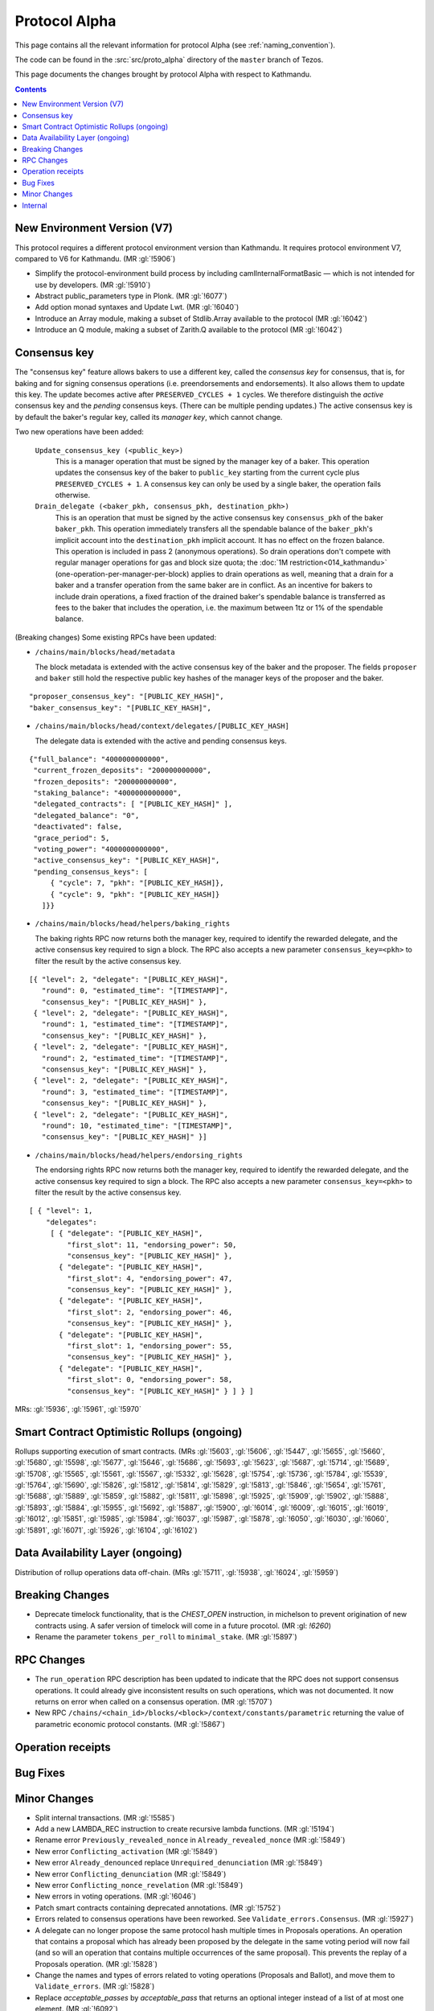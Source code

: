 Protocol Alpha
==============

This page contains all the relevant information for protocol Alpha
(see :ref:`naming_convention`).

The code can be found in the :src:`src/proto_alpha` directory of the
``master`` branch of Tezos.

This page documents the changes brought by protocol Alpha with respect
to Kathmandu.

.. contents::

New Environment Version (V7)
----------------------------

This protocol requires a different protocol environment version than Kathmandu.
It requires protocol environment V7, compared to V6 for Kathmandu.
(MR :gl:`!5906`)

- Simplify the protocol-environment build process by including
  camlInternalFormatBasic — which is not intended for use by developers.
  (MR :gl:`!5910`)

- Abstract public_parameters type in Plonk. (MR :gl:`!6077`)

- Add option monad syntaxes and Update Lwt. (MR :gl:`!6040`)

- Introduce an Array module, making a subset of Stdlib.Array available to the
  protocol (MR :gl:`!6042`)

- Introduce an Q module, making a subset of Zarith.Q available to the
  protocol (MR :gl:`!6042`)

Consensus key
-------------

The "consensus key" feature allows bakers to use a different key,
called the *consensus key* for consensus, that is, for baking and for
signing consensus operations (i.e. preendorsements and
endorsements). It also allows them to update this key. The update
becomes active after ``PRESERVED_CYCLES + 1`` cycles. We therefore
distinguish the *active* consensus key and the *pending* consensus
keys. (There can be multiple pending updates.) The active consensus
key is by default the baker's regular key, called its *manager key*,
which cannot change.

Two new operations have been added:

  ``Update_consensus_key (<public_key>)``
      This is a manager operation that must be signed by the manager
      key of a baker.  This operation updates the consensus key of the
      baker to ``public_key`` starting from the current cycle plus
      ``PRESERVED_CYCLES + 1``.  A consensus key can only be used by a
      single baker, the operation fails otherwise.

  ``Drain_delegate (<baker_pkh, consensus_pkh, destination_pkh>)``
     This is an operation that must be signed by the active consensus
     key ``consensus_pkh`` of the baker ``baker_pkh``.  This operation
     immediately transfers all the spendable balance of the
     ``baker_pkh``'s implicit account into the ``destination_pkh``
     implicit account. It has no effect on the frozen balance.  This
     operation is included in pass 2 (anonymous operations). So drain
     operations don't compete with regular manager operations for gas
     and block size quota; the :doc:`1M restriction<014_kathmandu>`
     (one-operation-per-manager-per-block) applies to drain operations
     as well, meaning that a drain for a baker and a transfer
     operation from the same baker are in conflict. As an incentive
     for bakers to include drain operations, a fixed fraction of the
     drained baker's spendable balance is transferred as fees to the
     baker that includes the operation, i.e. the maximum between 1tz
     or 1% of the spendable balance.

(Breaking changes) Some existing RPCs have been updated:

- ``/chains/main/blocks/head/metadata``

  The block metadata is extended with the active consensus key of the
  baker and the proposer. The fields ``proposer`` and ``baker`` still
  hold the respective public key hashes of the manager keys of the
  proposer and the baker.

::
 
  "proposer_consensus_key": "[PUBLIC_KEY_HASH]",
  "baker_consensus_key": "[PUBLIC_KEY_HASH]",

- ``/chains/main/blocks/head/context/delegates/[PUBLIC_KEY_HASH]``

  The delegate data is extended with the active and pending consensus keys.

::

 {"full_balance": "4000000000000",
  "current_frozen_deposits": "200000000000",
  "frozen_deposits": "200000000000",
  "staking_balance": "4000000000000",
  "delegated_contracts": [ "[PUBLIC_KEY_HASH]" ],
  "delegated_balance": "0",
  "deactivated": false,
  "grace_period": 5,
  "voting_power": "4000000000000",
  "active_consensus_key": "[PUBLIC_KEY_HASH]",
  "pending_consensus_keys": [
      { "cycle": 7, "pkh": "[PUBLIC_KEY_HASH]},
      { "cycle": 9, "pkh": "[PUBLIC_KEY_HASH]}
    ]}}


- ``/chains/main/blocks/head/helpers/baking_rights``

  The baking rights RPC now returns both the manager key, required to
  identify the rewarded delegate, and the active consensus key
  required to sign a block. The RPC also accepts a new parameter
  ``consensus_key=<pkh>`` to filter the result by the active consensus
  key.

::

 [{ "level": 2, "delegate": "[PUBLIC_KEY_HASH]",
    "round": 0, "estimated_time": "[TIMESTAMP]",
    "consensus_key": "[PUBLIC_KEY_HASH]" },
  { "level": 2, "delegate": "[PUBLIC_KEY_HASH]",
    "round": 1, "estimated_time": "[TIMESTAMP]",
    "consensus_key": "[PUBLIC_KEY_HASH]" },
  { "level": 2, "delegate": "[PUBLIC_KEY_HASH]",
    "round": 2, "estimated_time": "[TIMESTAMP]",
    "consensus_key": "[PUBLIC_KEY_HASH]" },
  { "level": 2, "delegate": "[PUBLIC_KEY_HASH]",
    "round": 3, "estimated_time": "[TIMESTAMP]",
    "consensus_key": "[PUBLIC_KEY_HASH]" },
  { "level": 2, "delegate": "[PUBLIC_KEY_HASH]",
    "round": 10, "estimated_time": "[TIMESTAMP]",
    "consensus_key": "[PUBLIC_KEY_HASH]" }]

- ``/chains/main/blocks/head/helpers/endorsing_rights``

  The endorsing rights RPC now returns both the manager key, required
  to identify the rewarded delegate, and the active consensus key
  required to sign a block. The RPC also accepts a new parameter
  ``consensus_key=<pkh>`` to filter the result by the active consensus
  key.

::

 [ { "level": 1,
     "delegates":
      [ { "delegate": "[PUBLIC_KEY_HASH]",
          "first_slot": 11, "endorsing_power": 50,
          "consensus_key": "[PUBLIC_KEY_HASH]" },
        { "delegate": "[PUBLIC_KEY_HASH]",
          "first_slot": 4, "endorsing_power": 47,
          "consensus_key": "[PUBLIC_KEY_HASH]" },
        { "delegate": "[PUBLIC_KEY_HASH]",
          "first_slot": 2, "endorsing_power": 46,
          "consensus_key": "[PUBLIC_KEY_HASH]" },
        { "delegate": "[PUBLIC_KEY_HASH]",
          "first_slot": 1, "endorsing_power": 55,
          "consensus_key": "[PUBLIC_KEY_HASH]" },
        { "delegate": "[PUBLIC_KEY_HASH]",
          "first_slot": 0, "endorsing_power": 58,
          "consensus_key": "[PUBLIC_KEY_HASH]" } ] } ]

MRs: :gl:`!5936`, :gl:`!5961`, :gl:`!5970`

Smart Contract Optimistic Rollups (ongoing)
-------------------------------------------

Rollups supporting execution of smart contracts. (MRs :gl:`!5603`, :gl:`!5606`,
:gl:`!5447`, :gl:`!5655`, :gl:`!5660`, :gl:`!5680`, :gl:`!5598`, :gl:`!5677`,
:gl:`!5646`, :gl:`!5686`, :gl:`!5693`, :gl:`!5623`, :gl:`!5687`, :gl:`!5714`,
:gl:`!5689`, :gl:`!5708`, :gl:`!5565`, :gl:`!5561`, :gl:`!5567`, :gl:`!5332`,
:gl:`!5628`, :gl:`!5754`, :gl:`!5736`, :gl:`!5784`, :gl:`!5539`, :gl:`!5764`,
:gl:`!5690`, :gl:`!5826`, :gl:`!5812`, :gl:`!5814`, :gl:`!5829`, :gl:`!5813`,
:gl:`!5846`, :gl:`!5654`, :gl:`!5761`, :gl:`!5688`, :gl:`!5889`, :gl:`!5859`,
:gl:`!5882`, :gl:`!5811`, :gl:`!5898`, :gl:`!5925`, :gl:`!5909`, :gl:`!5902`,
:gl:`!5888`, :gl:`!5893`, :gl:`!5884`, :gl:`!5955`, :gl:`!5692`, :gl:`!5887`,
:gl:`!5900`, :gl:`!6014`, :gl:`!6009`, :gl:`!6015`, :gl:`!6019`, :gl:`!6012`,
:gl:`!5851`, :gl:`!5985`, :gl:`!5984`, :gl:`!6037`, :gl:`!5987`, :gl:`!5878`,
:gl:`!6050`, :gl:`!6030`, :gl:`!6060`, :gl:`!5891`, :gl:`!6071`, :gl:`!5926`,
:gl:`!6104`, :gl:`!6102`)

Data Availability Layer (ongoing)
---------------------------------

Distribution of rollup operations data off-chain. (MRs :gl:`!5711`, :gl:`!5938`,
:gl:`!6024`, :gl:`!5959`)


Breaking Changes
----------------

- Deprecate timelock functionality, that is the `CHEST_OPEN`
  instruction, in michelson to prevent origination of new contracts using. A
  safer version of timelock will come in a future procotol.  (MR :gl: `!6260`)

- Rename the parameter ``tokens_per_roll`` to ``minimal_stake``. (MR :gl:`!5897`)

RPC Changes
-----------

- The ``run_operation`` RPC description has been updated to indicate
  that the RPC does not support consensus operations. It could already
  give inconsistent results on such operations, which was not
  documented. It now returns on error when called on a consensus
  operation. (MR :gl:`!5707`)

- New RPC ``/chains/<chain_id>/blocks/<block>/context/constants/parametric``
  returning the value of parametric economic protocol constants. (MR :gl:`!5867`)

Operation receipts
------------------

Bug Fixes
---------

Minor Changes
-------------

- Split internal transactions. (MR :gl:`!5585`)
- Add a new LAMBDA_REC instruction to create recursive lambda functions. (MR
  :gl:`!5194`)

- Rename error ``Previously_revealed_nonce`` in
  ``Already_revealed_nonce`` (MR :gl:`!5849`)

- New error ``Conflicting_activation`` (MR :gl:`!5849`)

- New error ``Already_denounced`` replace ``Unrequired_denunciation``
  (MR :gl:`!5849`)

- New error ``Conflicting_denunciation`` (MR
  :gl:`!5849`)

- New error ``Conflicting_nonce_revelation`` (MR
  :gl:`!5849`)

- New errors in voting operations. (MR :gl:`!6046`)

- Patch smart contracts containing deprecated annotations. (MR :gl:`!5752`)

- Errors related to consensus operations have been reworked. See
  ``Validate_errors.Consensus``. (MR :gl:`!5927`)

- A delegate can no longer propose the same protocol hash multiple
  times in Proposals operations. An operation that contains a proposal
  which has already been proposed by the delegate in the same voting
  period will now fail (and so will an operation that contains
  multiple occurrences of the same proposal). This prevents the replay
  of a Proposals operation.  (MR :gl:`!5828`)

- Change the names and types of errors related to voting operations
  (Proposals and Ballot), and move them to ``Validate_errors``.
  (MR :gl:`!5828`)

- Replace `acceptable_passes` by `acceptable_pass` that returns an
  optional integer instead of a list of at most one element. (MR
  :gl:`!6092`)

- Removed `relative_position_within_block`. (MR :gl:`!6092`)

- New function `compare_operations` which defines a total ordering
  relation. (MR :gl:`!6092`)

Internal
--------

- Update migration for Kathmandu. (MR :gl:`!5837`)

- Get rid of unparsing_mode. (MR :gl:`!5738`)

- Rename internal operation definitions. (MR :gl:`!5737`)

- Remove Coq attributes. (MR :gl:`!5735`)

- Internal refactorings in Michelson typechecker and interpreter. (MRs
  :gl:`!5586`, :gl:`!5587`, :gl:`!5803`, :gl:`!5804`, :gl:`!5809`, :gl:`!5942`,
  :gl:`!5625`)

- Ensure payer is an implicit account. (MR :gl:`!5850`)

- Derive LB subsidy amount from other constants. (MR :gl:`!5875`)

- Refactor the ``run_operation`` RPC. This allowed us to remove a
  function from ``Validate_operation.TMP_for_plugin`` and to no longer
  expose ``apply_contents_list`` and ``apply_manager_operations`` in
  ``apply.mli``. (MR :gl:`!5770`)

- Rename the function ``Big_map.list_values`` to ``list_key_values`` and make
  it return a list of key-value pairs. Also change the name of the signature
  ``Non_iterable_indexed_carbonated_data_storage_with_values`` to
  ``Indexed_carbonated_data_storage``. (MR :gl:`!3491`)

- Move the checks part of anonymous operation to
  ``validate_operation.ml``. The effects part remains in
  ``apply_operation``. (MR :gl:`!5849`)

- split ``check_vdf_and_update_seed`` function from
  ``seed_storage.ml`` between the checks part, ``check_vdf``, and the
  application part, ``update_seed``. (MR :gl:`!5849`)

- Move the checks part of consensus operation to
  ``validate_operation.ml``. The effects part remains in
  ``apply_operation``. (MR :gl:`!5927`)

- Implement ``Validate_operation.validate_operation`` on voting
  operations (Proposals and Ballot). The checks are now done there,
  while ``Apply.apply_operation`` only applies the effects.
  (MR :gl:`!5828`)

- A Testnet Dictator Proposals operation is now mutually exclusive
  with any other voting operation inside a same block or mempool.
  (MR :gl:`!5828`)

- Remove redundant ``Delegate_storage.pubkey`` and use directly
  ``Contract_manager_storage.get_manager_key`` instead. In situations
  where the later used to fail with ``Unregistered_delegate``, we now
  get either ``Missing_manager_contract`` or
  ``Unrevealed_manager_key``, which describe the issue more
  precisely. (MR :gl:`!5828`)
